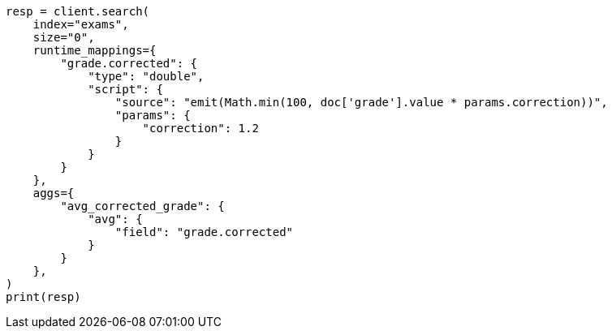 // This file is autogenerated, DO NOT EDIT
// aggregations/metrics/avg-aggregation.asciidoc:45

[source, python]
----
resp = client.search(
    index="exams",
    size="0",
    runtime_mappings={
        "grade.corrected": {
            "type": "double",
            "script": {
                "source": "emit(Math.min(100, doc['grade'].value * params.correction))",
                "params": {
                    "correction": 1.2
                }
            }
        }
    },
    aggs={
        "avg_corrected_grade": {
            "avg": {
                "field": "grade.corrected"
            }
        }
    },
)
print(resp)
----
